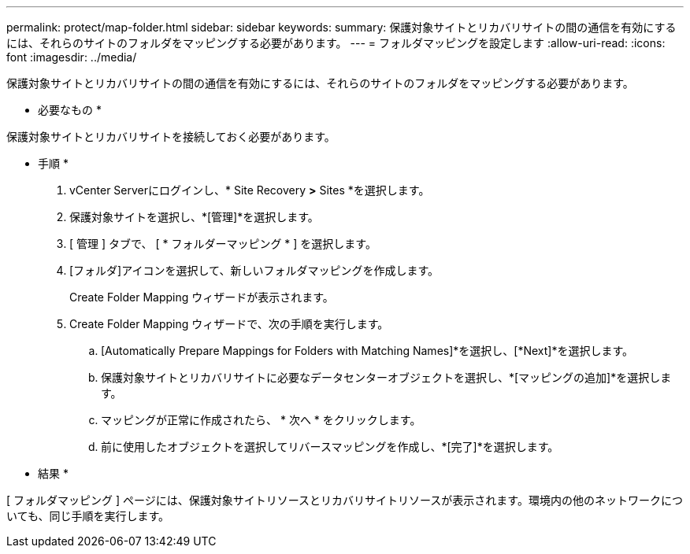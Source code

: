 ---
permalink: protect/map-folder.html 
sidebar: sidebar 
keywords:  
summary: 保護対象サイトとリカバリサイトの間の通信を有効にするには、それらのサイトのフォルダをマッピングする必要があります。 
---
= フォルダマッピングを設定します
:allow-uri-read: 
:icons: font
:imagesdir: ../media/


[role="lead"]
保護対象サイトとリカバリサイトの間の通信を有効にするには、それらのサイトのフォルダをマッピングする必要があります。

* 必要なもの *

保護対象サイトとリカバリサイトを接続しておく必要があります。

* 手順 *

. vCenter Serverにログインし、* Site Recovery *>* Sites *を選択します。
. 保護対象サイトを選択し、*[管理]*を選択します。
. [ 管理 ] タブで、 [ * フォルダーマッピング * ] を選択します。
. [フォルダ]アイコンを選択して、新しいフォルダマッピングを作成します。
+
Create Folder Mapping ウィザードが表示されます。

. Create Folder Mapping ウィザードで、次の手順を実行します。
+
.. [Automatically Prepare Mappings for Folders with Matching Names]*を選択し、[*Next]*を選択します。
.. 保護対象サイトとリカバリサイトに必要なデータセンターオブジェクトを選択し、*[マッピングの追加]*を選択します。
.. マッピングが正常に作成されたら、 * 次へ * をクリックします。
.. 前に使用したオブジェクトを選択してリバースマッピングを作成し、*[完了]*を選択します。




* 結果 *

[ フォルダマッピング ] ページには、保護対象サイトリソースとリカバリサイトリソースが表示されます。環境内の他のネットワークについても、同じ手順を実行します。
